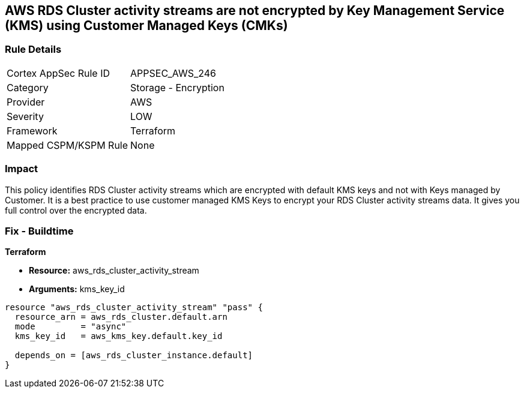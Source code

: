 == AWS RDS Cluster activity streams are not encrypted by Key Management Service (KMS) using Customer Managed Keys (CMKs)


=== Rule Details

[cols="1,2"]
|===
|Cortex AppSec Rule ID |APPSEC_AWS_246
|Category |Storage - Encryption
|Provider |AWS
|Severity |LOW
|Framework |Terraform
|Mapped CSPM/KSPM Rule |None
|===


=== Impact
This policy identifies RDS Cluster activity streams which are encrypted with default KMS keys and not with Keys managed by Customer.
It is a best practice to use customer managed KMS Keys to encrypt your RDS Cluster activity streams data.
It gives you full control over the encrypted data.

=== Fix - Buildtime


*Terraform* 


* *Resource:* aws_rds_cluster_activity_stream
* *Arguments:* kms_key_id


[source,go]
----
resource "aws_rds_cluster_activity_stream" "pass" {
  resource_arn = aws_rds_cluster.default.arn
  mode         = "async"
  kms_key_id   = aws_kms_key.default.key_id

  depends_on = [aws_rds_cluster_instance.default]
}
----
